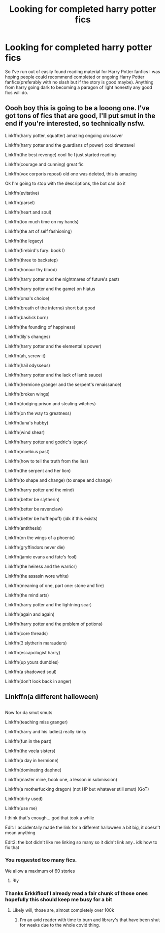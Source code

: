#+TITLE: Looking for completed harry potter fics

* Looking for completed harry potter fics
:PROPERTIES:
:Author: Dementosintheheados
:Score: 8
:DateUnix: 1589066560.0
:DateShort: 2020-May-10
:END:
So I've run out of easily found reading material for Harry Potter fanfics I was hoping people could recommend completed or ongoing Harry Potter fanfics(preferably with no slash but if the story is good maybe). Anything from harry going dark to becoming a paragon of light honestly any good fics will do.


** Oooh boy this is going to be a looong one. I've got tons of fics that are good, I'll put smut in the end if you're interested, so technically nsfw.

Linkffn(harry potter, squatter) amazing ongoing crossover

Linkffn(harry potter and the guardians of power) cool timetravel

Linkffn(the best revenge) cool fic I just started reading

Linkffn(courage and cunning) great fic

Linkffn(vox corporis repost) old one was deleted, this is amazing

Ok I'm going to stop with the descriptions, the bot can do it

Linkffn(evitative)

Linkffn(parsel)

Linkffn(heart and soul)

Linkffn(too much time on my hands)

Linkffn(the art of self fashioning)

Linkffn(the legacy)

Linkffn(firebird's fury: book I)

Linkffn(three to backstep)

Linkffn(honour thy blood)

Linkffn(harry potter and the nightmares of future's past)

Linkffn(harry potter and the game) on hiatus

Linkffn(oma's choice)

Linkffn(breath of the inferno) short but good

Linkffn(basilisk born)

Linkffn(the founding of happiness)

Linkffn(lily's changes)

Linkffn(harry potter and the elemental's power)

Linkffn(ah, screw it)

Linkffn(hail odysseus)

Linkffn(harry potter and the lack of lamb sauce)

Linkffn(hermione granger and the serpent's renaissance)

Linkffn(broken wings)

Linkffn(dodging prison and stealing witches)

Linkffn(on the way to greatness)

Linkffn(luna's hubby)

Linkffn(wind shear)

Linkffn(harry potter and godric's legacy)

Linkffn(moebius past)

Linkffn(how to tell the truth from the lies)

Linkffn(the serpent and her lion)

Linkffn(to shape and change) (to snape and change)

Linkffn(harry potter and the mind)

Linkffn(better be slytherin)

Linkffn(better be ravenclaw)

Linkffn(better be hufflepuff) (idk if this exists)

Linkffn(antithesis)

Linkffn(on the wings of a phoenix)

Linkffn(gryffindors never die)

Linkffn(jamie evans and fate's fool)

Linkffn(the heiress and the warrior)

Linkffn(the assasin wore white)

Linkffn(meaning of one, part one: stone and fire)

Linkffn(the mind arts)

Linkffn(harry potter and the lightning scar)

Linkffn(again and again)

Linkffn(harry potter and the problem of potions)

Linkffn(core threads)

Linkffn(3 slytherin marauders)

Linkffn(escapologist harry)

Linkffn(up yours dumbles)

Linkffn(a shadowed soul)

Linkffn(don't look back in anger)

** Linkffn(a different halloween)
   :PROPERTIES:
   :CUSTOM_ID: linkffna-different-halloween
   :END:
** 
   :PROPERTIES:
   :CUSTOM_ID: section
   :END:
Now for da smut smuts

Linkffn(teaching miss granger)

Linkffn(harry and his ladies) really kinky

Linkffn(fun in the past)

Linkffn(the veela sisters)

Linkffn(a day in hermione)

Linkffn(dominating daphne)

Linkffn(master mine, book one, a lesson in submission)

Linkffn(a motherfucking dragon) (not HP but whatever still smut) (GoT)

Linkffn(dirty used)

Linkffn(use me)

I think that's enough... god that took a while

Edit: I accidentally made the link for a different halloween a bit big, it doesn't mean anything

Edit2: the bot didn't like me linking so many so it didn't link any.. idk how to fix that
:PROPERTIES:
:Author: Erkkifloof
:Score: 5
:DateUnix: 1589115952.0
:DateShort: 2020-May-10
:END:

*** You requested too many fics.

We allow a maximum of 60 stories
:PROPERTIES:
:Author: FanfictionBot
:Score: 2
:DateUnix: 1589116244.0
:DateShort: 2020-May-10
:END:

**** Rly
:PROPERTIES:
:Author: Erkkifloof
:Score: 1
:DateUnix: 1589118237.0
:DateShort: 2020-May-10
:END:


*** Thanks Erkkifloof I already read a fair chunk of those ones hopefully this should keep me busy for a bit
:PROPERTIES:
:Author: Dementosintheheados
:Score: 1
:DateUnix: 1589362455.0
:DateShort: 2020-May-13
:END:

**** Likely will, those are, almost completely over 100k
:PROPERTIES:
:Author: Erkkifloof
:Score: 2
:DateUnix: 1589380924.0
:DateShort: 2020-May-13
:END:

***** I'm an avid reader with time to burn and library's that have been shut for weeks due to the whole covid thing.
:PROPERTIES:
:Author: Dementosintheheados
:Score: 1
:DateUnix: 1589438981.0
:DateShort: 2020-May-14
:END:
